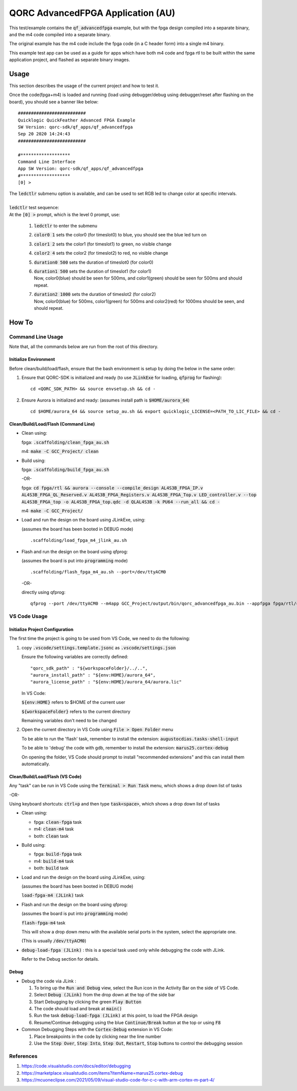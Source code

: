 QORC AdvancedFPGA Application (AU)
==================================

This test/example contains the :code:`qf_advancedfpga` example, but with the fpga design compiled into a separate binary, and the m4 code compiled into a separate binary.

The original example has the m4 code include the fpga code (in a C header form) into a single m4 binary.

This example test app can be used as a guide for apps which have both m4 code and fpga rtl to be built within the same application project, and flashed as separate binary images.


Usage
-----

This section describes the usage of the current project and how to test it.

Once the code(fpga+m4) is loaded and running 
(load using debugger/debug using debugger/reset after flashing on the board), you should see a banner like below:

::

  ##########################
  Quicklogic QuickFeather Advanced FPGA Example
  SW Version: qorc-sdk/qf_apps/qf_advancedfpga
  Sep 20 2020 14:24:43
  ##########################
  
  #*******************
  Command Line Interface
  App SW Version: qorc-sdk/qf_apps/qf_advancedfpga
  #*******************
  [0] >


| The :code:`ledctlr` submenu option is available, and can be used to set RGB led to change color at specific intervals.
|
| :code:`ledctlr` test sequence:
| At the :code:`[0] >` prompt, which is the level 0 prompt, use: 

  1. :code:`ledctlr` to enter the submenu
  2. :code:`color0 1` sets the color0 (for timeslot0) to blue, you should see the blue led turn on
  3. :code:`color1 2` sets the color1 (for timeslot1) to green, no visible change
  4. :code:`color2 4` sets the color2 (for timeslot2) to red, no visible change
  5. :code:`duration0 500` sets the duration of timeslot0 (for color0)
  6. | :code:`duration1 500` sets the duration of timeslot1 (for color1)
     | Now, color0(blue) should be seen for 500ms, and color1(green) should be seen for 500ms and should repeat.
  7. | :code:`duration2 1000` sets the duration of timeslot2 (for color2)
     | Now, color0(blue) for 500ms, color1(green) for 500ms and color2(red) for 1000ms should be seen, and should repeat.



How To
------

Command Line Usage
~~~~~~~~~~~~~~~~~~

Note that, all the commands below are run from the root of this directory.

Initialize Environment
**********************

Before clean/build/load/flash, ensure that the bash environment is setup by doing the below in the same order:

1. Ensure that QORC-SDK is initialized and ready (to use :code:`JLinkExe` for loading, :code:`qfprog` for flashing):

   ::

     cd <QORC_SDK_PATH> && source envsetup.sh && cd -

2. Ensure Aurora is initialized and ready: (assumes install path is :code:`$HOME/aurora_64`)

   ::

     cd $HOME/aurora_64 && source setup_au.sh && export quicklogic_LICENSE=<PATH_TO_LIC_FILE> && cd -



Clean/Build/Load/Flash (Command Line)
*************************************

- Clean using:

  fpga: :code:`.scaffolding/clean_fpga_au.sh`

  m4: :code:`make -C GCC_Project/ clean`

- Build using:

  fpga: :code:`.scaffolding/build_fpga_au.sh`
  
  -OR-

  fpga: :code:`cd fpga/rtl && aurora --console --compile_design AL4S3B_FPGA_IP.v AL4S3B_FPGA_QL_Reserved.v AL4S3B_FPGA_Registers.v AL4S3B_FPGA_Top.v LED_controller.v --top AL4S3B_FPGA_top -o AL4S3B_FPGA_top.qdc -d QLAL4S3B -k PU64 --run_all && cd -`


  m4: :code:`make -C GCC_Project/`

- Load and run the design on the board using JLinkExe, using:

  (assumes the board has been booted in DEBUG mode)

  ::

    .scaffolding/load_fpga_m4_jlink_au.sh

- Flash and run the design on the board using qfprog:

  (assumes the board is put into :code:`programming` mode)

  ::

    .scaffolding/flash_fpga_m4_au.sh --port=/dev/ttyACM0

  -OR-

  directly using qfprog:

  ::

    qfprog --port /dev/ttyACM0 --m4app GCC_Project/output/bin/qorc_advancedfpga_au.bin --appfpga fpga/rtl/config_bit_gen/QLAL4S3B_AL4S3B_FPGA_top.bin --mode fpga-m4 --reset


VS Code Usage
~~~~~~~~~~~~~

Initialize Project Configuration
********************************

The first time the project is going to be used from VS Code, we need to do the following:

1. copy :code:`.vscode/settings.template.jsonc` as :code:`.vscode/settings.json`

   Ensure the following variables are correctly defined:

   ::

     "qorc_sdk_path" : "${workspaceFolder}/../..",
     "aurora_install_path" : "${env:HOME}/aurora_64",
     "aurora_license_path" : "${env:HOME}/aurora_64/aurora.lic"

   In VS Code:

   :code:`${env:HOME}` refers to $HOME of the current user

   :code:`${workspaceFolder}` refers to the current directory

   Remaining variables don't need to be changed

2. Open the current directory in VS Code using :code:`File > Open Folder` menu
   
   To be able to run the 'flash' task, remember to install the extension: :code:`augustocdias.tasks-shell-input`

   To be able to 'debug' the code with gdb, remember to install the extension: :code:`marus25.cortex-debug`

   On opening the folder, VS Code should prompt to install "recommended extensions" and this can install them automatically.


Clean/Build/Load/Flash (VS Code)
********************************

Any "task" can be run in VS Code using the :code:`Terminal > Run Task` menu, which shows a drop down list of tasks

-OR-

Using keyboard shortcuts: :code:`ctrl+p` and then type :code:`task<space>`, which shows a drop down list of tasks

- Clean using:
  
  - fpga: :code:`clean-fpga` task
  - m4: :code:`clean-m4` task
  - both: :code:`clean` task

- Build using:

  - fpga: :code:`build-fpga` task
  - m4: :code:`build-m4` task
  - both: :code:`build` task

- Load and run the design on the board using JLinkExe, using:
  
  (assumes the board has been booted in DEBUG mode)

  :code:`load-fpga-m4 (JLink)` task

- Flash and run the design on the board using qfprog:

  (assumes the board is put into :code:`programming` mode)

  :code:`flash-fpga-m4` task

  This will show a drop down menu with the available serial ports in the system, select the appropriate one.

  (This is usually :code:`/dev/ttyACM0`)

- :code:`debug-load-fpga (JLink)` : this is a special task used only while debugging the code with JLink.

  Refer to the Debug section for details.


Debug
*****

- Debug the code via JLink :

  1. To bring up the :code:`Run and Debug` view, select the Run icon in the Activity Bar on the side of VS Code.
  
  2. Select :code:`Debug (JLink)` from the drop down at the top of the side bar
  
  3. Start Debugging by clicking the green :code:`Play Button`
  
  4. The code should load and break at :code:`main()`
  
  5. Run the task :code:`debug-load-fpga (JLink)` at this point, to load the FPGA design
  
  6. Resume/Continue debugging using the blue :code:`Continue/Break` button at the top or using :code:`F8`


- Common Debugging Steps with the :code:`Cortex-Debug` extension in VS Code:

  1. Place breakpoints in the code by clicking near the line number
  
  2.  Use the :code:`Step Over`, :code:`Step Into`, :code:`Step Out`, :code:`Restart`, :code:`Stop` buttons to control the debugging session

References
~~~~~~~~~~

1. https://code.visualstudio.com/docs/editor/debugging
2. https://marketplace.visualstudio.com/items?itemName=marus25.cortex-debug
3. https://mcuoneclipse.com/2021/05/09/visual-studio-code-for-c-c-with-arm-cortex-m-part-4/
